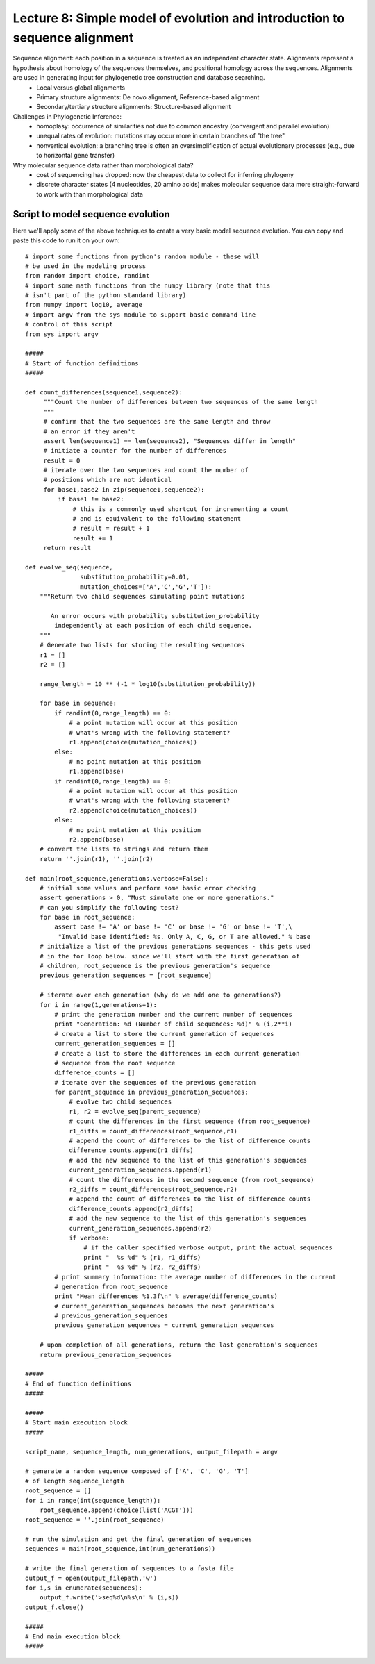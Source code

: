 ================================================================================================
Lecture 8: Simple model of evolution and introduction to sequence alignment
================================================================================================

Sequence alignment: each position in a sequence is treated as an independent character state. Alignments represent a hypothesis about homology of the sequences themselves, and positional homology across the sequences. Alignments are used in generating input for phylogenetic tree construction and database searching.
 - Local versus global alignments
 - Primary structure alignments: De novo alignment, Reference-based alignment
 - Secondary/tertiary structure alignments: Structure-based alignment


Challenges in Phylogenetic Inference:
 - homoplasy: occurrence of similarities not due to common ancestry (convergent and parallel evolution)
 - unequal rates of evolution: mutations may occur more in certain branches of "the tree"
 - nonvertical evolution: a branching tree is often an oversimplification of actual evolutionary processes (e.g., due to horizontal gene transfer)

Why molecular sequence data rather than morphological data?
 - cost of sequencing has dropped: now the cheapest data to collect for inferring phylogeny
 - discrete character states (4 nucleotides, 20 amino acids) makes molecular sequence data more straight-forward to work with than morphological data


.. _sequence-evolution-script:

Script to model sequence evolution
==================================

Here we'll apply some of the above techniques to create a very basic model sequence evolution. You can copy and paste this code to run it on your own::

    # import some functions from python's random module - these will
    # be used in the modeling process
    from random import choice, randint
    # import some math functions from the numpy library (note that this 
    # isn't part of the python standard library)
    from numpy import log10, average
    # import argv from the sys module to support basic command line 
    # control of this script
    from sys import argv

    #####
    # Start of function definitions
    #####

    def count_differences(sequence1,sequence2):
         """Count the number of differences between two sequences of the same length
         """
         # confirm that the two sequences are the same length and throw
         # an error if they aren't
         assert len(sequence1) == len(sequence2), "Sequences differ in length"
         # initiate a counter for the number of differences
         result = 0
         # iterate over the two sequences and count the number of
         # positions which are not identical
         for base1,base2 in zip(sequence1,sequence2):
             if base1 != base2:
                 # this is a commonly used shortcut for incrementing a count
                 # and is equivalent to the following statement
                 # result = result + 1 
                 result += 1
         return result
 
    def evolve_seq(sequence,
                   substitution_probability=0.01,
                   mutation_choices=['A','C','G','T']):
        """Return two child sequences simulating point mutations
    
           An error occurs with probability substitution_probability 
            independently at each position of each child sequence.
        """
        # Generate two lists for storing the resulting sequences
        r1 = []
        r2 = []

        range_length = 10 ** (-1 * log10(substitution_probability))

        for base in sequence:
            if randint(0,range_length) == 0:
                # a point mutation will occur at this position
                # what's wrong with the following statement?
                r1.append(choice(mutation_choices))
            else:
                # no point mutation at this position
                r1.append(base)
            if randint(0,range_length) == 0:
                # a point mutation will occur at this position
                # what's wrong with the following statement?
                r2.append(choice(mutation_choices))
            else:
                # no point mutation at this position
                r2.append(base)
        # convert the lists to strings and return them
        return ''.join(r1), ''.join(r2)

    def main(root_sequence,generations,verbose=False):
        # initial some values and perform some basic error checking
        assert generations > 0, "Must simulate one or more generations."
        # can you simplify the following test?
        for base in root_sequence:
            assert base != 'A' or base != 'C' or base != 'G' or base != 'T',\
             "Invalid base identified: %s. Only A, C, G, or T are allowed." % base
        # initialize a list of the previous generations sequences - this gets used
        # in the for loop below. since we'll start with the first generation of 
        # children, root_sequence is the previous generation's sequence
        previous_generation_sequences = [root_sequence]

        # iterate over each generation (why do we add one to generations?)
        for i in range(1,generations+1):
            # print the generation number and the current number of sequences
            print "Generation: %d (Number of child sequences: %d)" % (i,2**i)
            # create a list to store the current generation of sequences
            current_generation_sequences = []
            # create a list to store the differences in each current generation 
            # sequence from the root sequence
            difference_counts = []
            # iterate over the sequences of the previous generation
            for parent_sequence in previous_generation_sequences:
                # evolve two child sequences
                r1, r2 = evolve_seq(parent_sequence)
                # count the differences in the first sequence (from root_sequence)
                r1_diffs = count_differences(root_sequence,r1)
                # append the count of differences to the list of difference counts
                difference_counts.append(r1_diffs)
                # add the new sequence to the list of this generation's sequences
                current_generation_sequences.append(r1)
                # count the differences in the second sequence (from root_sequence)
                r2_diffs = count_differences(root_sequence,r2)
                # append the count of differences to the list of difference counts
                difference_counts.append(r2_diffs)
                # add the new sequence to the list of this generation's sequences
                current_generation_sequences.append(r2)
                if verbose:
                    # if the caller specified verbose output, print the actual sequences
                    print "  %s %d" % (r1, r1_diffs)
                    print "  %s %d" % (r2, r2_diffs)
            # print summary information: the average number of differences in the current
            # generation from root_sequence
            print "Mean differences %1.3f\n" % average(difference_counts)
            # current_generation_sequences becomes the next generation's 
            # previous_generation_sequences
            previous_generation_sequences = current_generation_sequences
    
        # upon completion of all generations, return the last generation's sequences
        return previous_generation_sequences

    #####
    # End of function definitions
    #####

    #####
    # Start main execution block
    #####

    script_name, sequence_length, num_generations, output_filepath = argv

    # generate a random sequence composed of ['A', 'C', 'G', 'T'] 
    # of length sequence_length
    root_sequence = []
    for i in range(int(sequence_length)):
        root_sequence.append(choice(list('ACGT')))
    root_sequence = ''.join(root_sequence)

    # run the simulation and get the final generation of sequences
    sequences = main(root_sequence,int(num_generations))

    # write the final generation of sequences to a fasta file
    output_f = open(output_filepath,'w')
    for i,s in enumerate(sequences):
        output_f.write('>seq%d\n%s\n' % (i,s))
    output_f.close()

    #####
    # End main execution block
    #####


